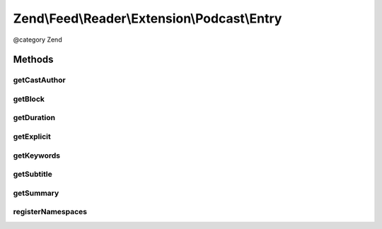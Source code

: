 .. /Feed/Reader/Extension/Podcast/Entry.php generated using docpx on 01/15/13 05:29pm


Zend\\Feed\\Reader\\Extension\\Podcast\\Entry
*********************************************


@category Zend



Methods
=======

getCastAuthor
-------------

.. function:: getCastAuthor()


    Get the entry author

    :rtype: string 



getBlock
--------

.. function:: getBlock()


    Get the entry block

    :rtype: string 



getDuration
-----------

.. function:: getDuration()


    Get the entry duration

    :rtype: string 



getExplicit
-----------

.. function:: getExplicit()


    Get the entry explicit

    :rtype: string 



getKeywords
-----------

.. function:: getKeywords()


    Get the entry keywords

    :rtype: string 



getSubtitle
-----------

.. function:: getSubtitle()


    Get the entry subtitle

    :rtype: string 



getSummary
----------

.. function:: getSummary()


    Get the entry summary

    :rtype: string 



registerNamespaces
------------------

.. function:: registerNamespaces()


    Register iTunes namespace






